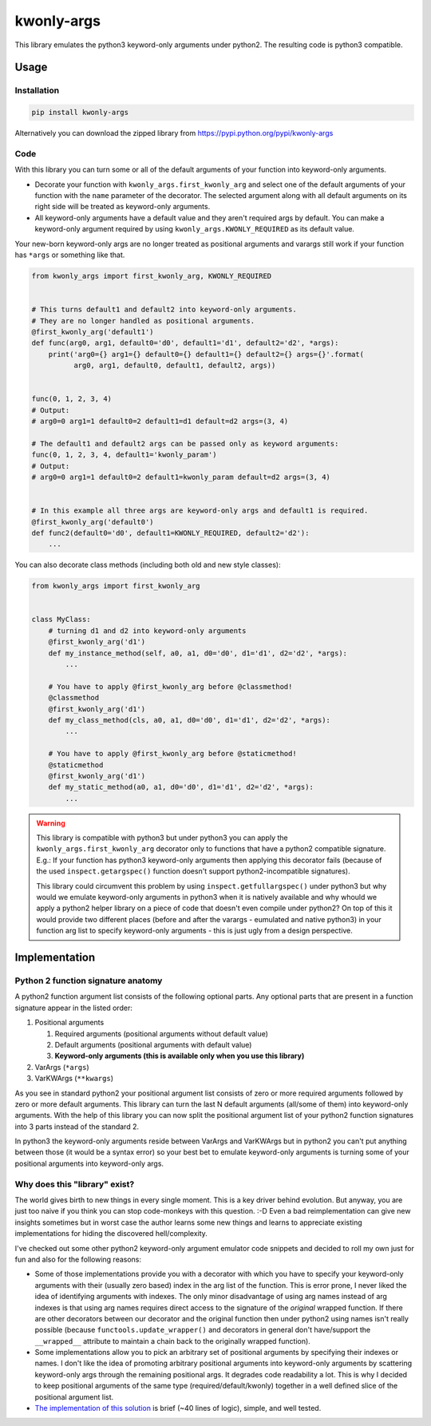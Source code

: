 ===========
kwonly-args
===========


.. image:: https://img.shields.io/travis/pasztorpisti/kwonly-args.svg?style=flat
    :target: https://travis-ci.org/pasztorpisti/kwonly-args
    :alt: build

.. image:: https://img.shields.io/codacy/1a359512094746ae9d39e281cdbc581a/master.svg?style=flat
    :target: https://www.codacy.com/app/pasztorpisti/kwonly-args
    :alt: code quality

.. image:: https://landscape.io/github/pasztorpisti/kwonly-args/master/landscape.svg?style=flat
    :target: https://landscape.io/github/pasztorpisti/kwonly-args/master
    :alt: code health

.. image:: https://img.shields.io/coveralls/pasztorpisti/kwonly-args/master.svg?style=flat
    :target: https://coveralls.io/r/pasztorpisti/kwonly-args?branch=master
    :alt: coverage

.. image:: https://img.shields.io/pypi/v/kwonly-args.svg?style=flat
    :target: https://pypi.python.org/pypi/kwonly-args
    :alt: pypi

.. image:: https://img.shields.io/github/tag/pasztorpisti/kwonly-args.svg?style=flat
    :target: https://github.com/pasztorpisti/kwonly-args
    :alt: github

.. image:: https://img.shields.io/github/license/pasztorpisti/kwonly-args.svg?style=flat
    :target: https://github.com/pasztorpisti/kwonly-args/blob/master/LICENSE.txt
    :alt: license: MIT


This library emulates the python3 keyword-only arguments under python2. The resulting code is python3 compatible.


-----
Usage
-----


Installation
------------

.. code-block:: sh

    pip install kwonly-args

Alternatively you can download the zipped library from https://pypi.python.org/pypi/kwonly-args


Code
----

With this library you can turn some or all of the default arguments of your function into keyword-only arguments.

- Decorate your function with ``kwonly_args.first_kwonly_arg`` and select one of the default arguments of your function
  with the ``name`` parameter of the decorator. The selected argument along with all default arguments on its right
  side will be treated as keyword-only arguments.
- All keyword-only arguments have a default value and they aren't required args by default. You can make a
  keyword-only argument required by using ``kwonly_args.KWONLY_REQUIRED`` as its default value.

Your new-born keyword-only args are no longer treated as positional arguments and varargs still work if your function
has ``*args`` or something like that.

.. code-block:: python

    from kwonly_args import first_kwonly_arg, KWONLY_REQUIRED


    # This turns default1 and default2 into keyword-only arguments.
    # They are no longer handled as positional arguments.
    @first_kwonly_arg('default1')
    def func(arg0, arg1, default0='d0', default1='d1', default2='d2', *args):
        print('arg0={} arg1={} default0={} default1={} default2={} args={}'.format(
              arg0, arg1, default0, default1, default2, args))


    func(0, 1, 2, 3, 4)
    # Output:
    # arg0=0 arg1=1 default0=2 default1=d1 default=d2 args=(3, 4)

    # The default1 and default2 args can be passed only as keyword arguments:
    func(0, 1, 2, 3, 4, default1='kwonly_param')
    # Output:
    # arg0=0 arg1=1 default0=2 default1=kwonly_param default=d2 args=(3, 4)


    # In this example all three args are keyword-only args and default1 is required.
    @first_kwonly_arg('default0')
    def func2(default0='d0', default1=KWONLY_REQUIRED, default2='d2'):
        ...


You can also decorate class methods (including both old and new style classes):

.. code-block:: python

    from kwonly_args import first_kwonly_arg


    class MyClass:
        # turning d1 and d2 into keyword-only arguments
        @first_kwonly_arg('d1')
        def my_instance_method(self, a0, a1, d0='d0', d1='d1', d2='d2', *args):
            ...

        # You have to apply @first_kwonly_arg before @classmethod!
        @classmethod
        @first_kwonly_arg('d1')
        def my_class_method(cls, a0, a1, d0='d0', d1='d1', d2='d2', *args):
            ...

        # You have to apply @first_kwonly_arg before @staticmethod!
        @staticmethod
        @first_kwonly_arg('d1')
        def my_static_method(a0, a1, d0='d0', d1='d1', d2='d2', *args):
            ...


.. warning::

    This library is compatible with python3 but under python3 you can apply the ``kwonly_args.first_kwonly_arg``
    decorator only to functions that have a python2 compatible signature. E.g.: If your function has python3
    keyword-only arguments then applying this decorator fails (because of the used ``inspect.getargspec()`` function
    doesn't support python2-incompatible signatures).

    This library could circumvent this problem by using ``inspect.getfullargspec()`` under python3 but why would we
    emulate keyword-only arguments in python3 when it is natively available and why whould we apply a python2
    helper library on a piece of code that doesn't even compile under python2? On top of this it would provide
    two different places (before and after the varargs - eumulated and native python3) in your function arg list to
    specify keyword-only arguments - this is just ugly from a design perspective.


--------------
Implementation
--------------


Python 2 function signature anatomy
-----------------------------------

A python2 function argument list consists of the following optional parts. Any optional parts that are present in
a function signature appear in the listed order:

1.  Positional arguments

    1.  Required arguments (positional arguments without default value)
    2.  Default arguments (positional arguments with default value)
    3.  **Keyword-only arguments (this is available only when you use this library)**

2.  VarArgs (``*args``)
3.  VarKWArgs (``**kwargs``)


As you see in standard python2 your positional argument list consists of zero or more required arguments followed by
zero or more default arguments. This library can turn the last N default arguments (all/some of them) into keyword-only
arguments. With the help of this library you can now split the positional argument list of your python2 function
signatures into 3 parts instead of the standard 2.

In python3 the keyword-only arguments reside between VarArgs and VarKWArgs but in python2 you can't put anything
between those (it would be a syntax error) so your best bet to emulate keyword-only arguments is turning some of your
positional arguments into keyword-only args.


Why does this "library" exist?
------------------------------

The world gives birth to new things in every single moment. This is a key driver behind evolution. But anyway, you are
just too naive if you think you can stop code-monkeys with this question. :-D Even a bad reimplementation can give
new insights sometimes but in worst case the author learns some new things and learns to appreciate existing
implementations for hiding the discovered hell/complexity.

I've checked out some other python2 keyword-only argument emulator code snippets and decided to roll my own just for
fun and also for the following reasons:

- Some of those implementations provide you with a decorator with which you have to specify your keyword-only arguments
  with their (usually zero based) index in the arg list of the function. This is error prone, I never liked the
  idea of identifying arguments with indexes. The only minor disadvantage of using arg names instead of arg indexes
  is that using arg names requires direct access to the signature of the *original* wrapped function.
  If there are other decorators between our decorator and the original function then under python2 using names isn't
  really possible (because ``functools.update_wrapper()`` and decorators in general don't have/support the
  ``__wrapped__`` attribute to maintain a chain back to the originally wrapped function).
- Some implementations allow you to pick an arbitrary set of positional arguments by specifying their indexes or names.
  I don't like the idea of promoting arbitrary positional arguments into keyword-only arguments by scattering
  keyword-only args through the remaining positional args. It degrades code readability a lot. This is why I decided
  to keep positional arguments of the same type (required/default/kwonly) together in a well defined slice of the
  positional argument list.
- `The implementation of this solution`__ is brief (~40 lines of logic), simple, and well tested.

.. _decorator_source: https://github.com/pasztorpisti/kwonly-args/blob/master/kwonly_args/__init__.py#L27

__ decorator_source_
